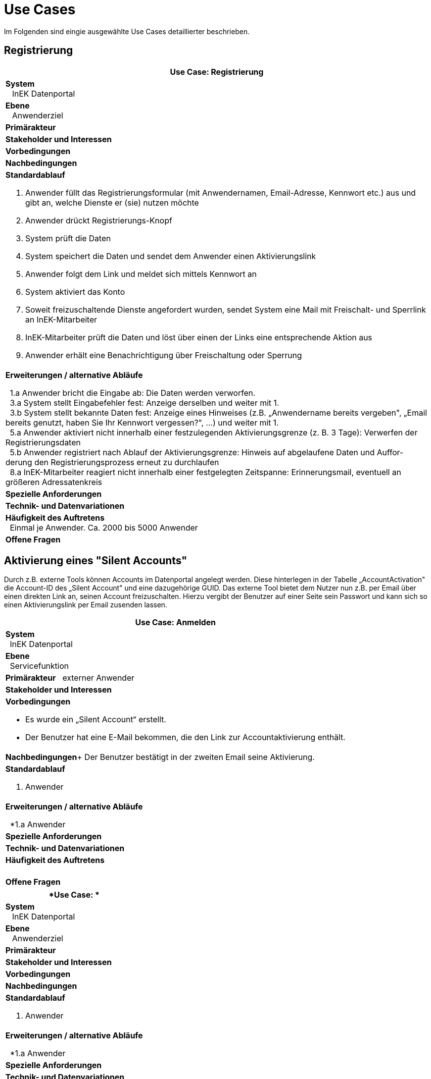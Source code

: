 = Use Cases

Im Folgenden sind eingie ausgewählte Use Cases detaillierter beschrieben.


== Registrierung

[options="header",cols="a"]
|==================================
| *Use Case: Registrierung* 
| *System* +
{nbsp}{nbsp}
InEK Datenportal
| *Ebene* +
{nbsp}{nbsp}
Anwenderziel 
| *Primärakteur*
| *Stakeholder und Interessen*
| *Vorbedingungen*
| *Nachbedingungen*
| *Standardablauf*

. Anwender füllt das Registrierungsformular (mit Anwendernamen, Email-Adresse, Kennwort etc.) aus und gibt an, welche Dienste er (sie) nutzen möchte
. Anwender drückt Registrierungs-Knopf
. System prüft die Daten
. System speichert die Daten und sendet dem Anwender einen Aktivierungslink
. Anwender folgt dem Link und meldet sich mittels Kennwort an
. System aktiviert das Konto 
. Soweit freizuschaltende Dienste angefordert wurden, sendet System eine Mail mit Freischalt- und Sperrlink an InEK-Mitarbeiter
. InEK-Mitarbeiter prüft die Daten und löst über einen der Links eine entsprechende Aktion aus
. Anwender erhält eine Benachrichtigung über Freischaltung oder Sperrung

| *Erweiterungen / alternative Abläufe*

{nbsp}{nbsp}1.a Anwender bricht die Eingabe ab: Die Daten werden verworfen. +
{nbsp}{nbsp}3.a System stellt Eingabefehler fest: Anzeige derselben und weiter mit 1. +
{nbsp}{nbsp}3.b System stellt bekannte Daten fest: Anzeige eines Hinweises (z.B. „Anwendername bereits vergeben", „Email bereits genutzt, haben Sie Ihr Kennwort vergessen?", …) und weiter mit 1. +
{nbsp}{nbsp}5.a Anwender aktiviert nicht innerhalb einer festzulegenden Aktivierungsgrenze (z. B. 3 Tage): Verwerfen der Registrierungsdaten +
{nbsp}{nbsp}5.b Anwender registriert nach Ablauf der Aktivierungsgrenze: Hinweis auf abgelaufene Daten und Auffor-derung den Registrierungsprozess erneut zu durchlaufen +
{nbsp}{nbsp}8.a InEK-Mitarbeiter reagiert nicht innerhalb einer festgelegten Zeitspanne: Erinnerungsmail, eventuell an größeren Adressatenkreis 

| *Spezielle Anforderungen*

| *Technik- und Datenvariationen*
| *Häufigkeit des Auftretens* +
{nbsp}{nbsp}Einmal je Anwender. Ca. 2000 bis 5000 Anwender
| *Offene Fragen*

|==================================

== Aktivierung eines "Silent Accounts"

Durch z.B. externe Tools können Accounts im Datenportal angelegt werden. 
Diese hinterlegen in der Tabelle „AccountActivation" die Account-ID des „Silent Account" und eine dazugehörige GUID. 
Das externe Tool bietet dem Nutzer nun z.B. per Email über einen direkten Link an, seinen Account freizuschalten. 
Hierzu vergibt der Benutzer auf einer Seite sein Passwort und kann sich so einen Aktivierungslink per Email zusenden lassen.


[options="header",cols="a"]
|==================================
| *Use Case: Anmelden* 
| *System* +
{nbsp}{nbsp}InEK Datenportal
| *Ebene* +
{nbsp}{nbsp}Servicefunktion
| *Primärakteur*
{nbsp}{nbsp}externer Anwender
| *Stakeholder und Interessen*
| *Vorbedingungen*

* Es wurde ein „Silent Account“ erstellt.
* Der Benutzer hat eine E-Mail bekommen, die den Link zur Accountaktivierung enthält.

| *Nachbedingungen*+
Der Benutzer bestätigt in der zweiten Email seine Aktivierung.

| *Standardablauf*

. Anwender 

| *Erweiterungen / alternative Abläufe*

{nbsp}{nbsp}*1.a Anwender

| *Spezielle Anforderungen*

| *Technik- und Datenvariationen*
| *Häufigkeit des Auftretens* +
{nbsp}{nbsp}
| *Offene Fragen*

|==================================


[options="header",cols="a"]
|==================================
| *Use Case: * 
| *System* +
{nbsp}{nbsp}
InEK Datenportal
| *Ebene* +
{nbsp}{nbsp}
Anwenderziel 
| *Primärakteur*
| *Stakeholder und Interessen*
| *Vorbedingungen*
| *Nachbedingungen*
| *Standardablauf*

. Anwender 

| *Erweiterungen / alternative Abläufe*

{nbsp}{nbsp}*1.a Anwender

| *Spezielle Anforderungen*

| *Technik- und Datenvariationen*
| *Häufigkeit des Auftretens* +
{nbsp}{nbsp}
| *Offene Fragen*

|==================================


[options="header",cols="a"]
|==================================
| *Use Case: * 
| *System* +
{nbsp}{nbsp}
InEK Datenportal
| *Ebene* +
{nbsp}{nbsp}
Anwenderziel 
| *Primärakteur*
| *Stakeholder und Interessen*
| *Vorbedingungen*
| *Nachbedingungen*
| *Standardablauf*

. Anwender 

| *Erweiterungen / alternative Abläufe*

{nbsp}{nbsp}*1.a Anwender

| *Spezielle Anforderungen*

| *Technik- und Datenvariationen*
| *Häufigkeit des Auftretens* +
{nbsp}{nbsp}
| *Offene Fragen*

|==================================


[options="header",cols="a"]
|==================================
| *Use Case: * 
| *System* +
{nbsp}{nbsp}
InEK Datenportal
| *Ebene* +
{nbsp}{nbsp}
Anwenderziel 
| *Primärakteur*
| *Stakeholder und Interessen*
| *Vorbedingungen*
| *Nachbedingungen*
| *Standardablauf*

. Anwender 

| *Erweiterungen / alternative Abläufe*

{nbsp}{nbsp}*1.a Anwender

| *Spezielle Anforderungen*

| *Technik- und Datenvariationen*
| *Häufigkeit des Auftretens* +
{nbsp}{nbsp}
| *Offene Fragen*

|==================================



link:../markdown/DataPortal.md#UseCases[Zurück zum Hauptdokument]
